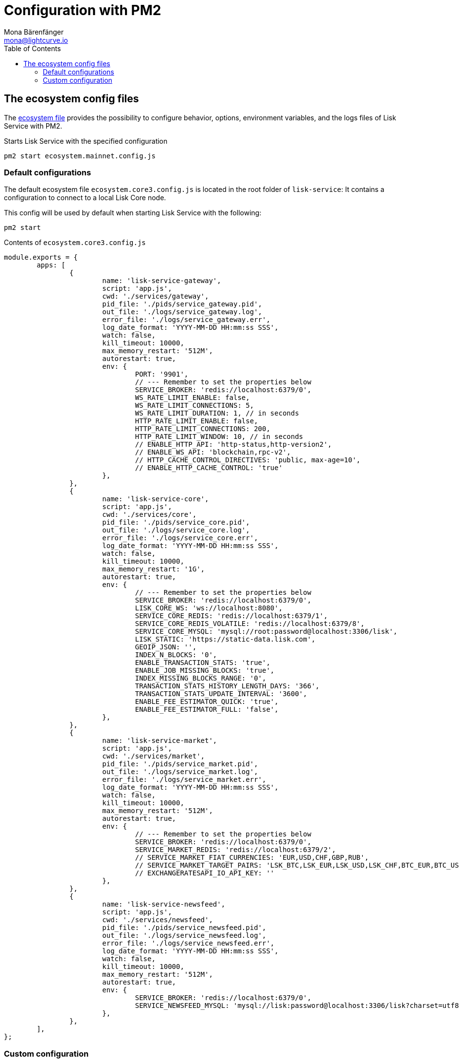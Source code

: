 = Configuration with PM2
Mona Bärenfänger <mona@lightcurve.io>
:description: Describes how to configure Lisk Service with PM2.
:toc:
:imagesdir: ../assets/images
:page-previous: /lisk-service/setup/source.html
:page-previous-title: Installation from source code
:page-next: /lisk-service/management/source.html
:page-next-title: PM2 commands

:url_pm2: https://pm2.keymetrics.io/
:url_pm2_ecosystem_file: https://pm2.keymetrics.io/docs/usage/application-declaration/

:url_management_pm2: management/source.adoc
:url_references_config: references/configuration.adoc

== The ecosystem config files

The {url_pm2_ecosystem_file}[ecosystem file^] provides the possibility to configure behavior, options, environment variables, and the logs files of Lisk Service with PM2.

.Starts Lisk Service with the specified configuration
[source,bash]
----
pm2 start ecosystem.mainnet.config.js
----

=== Default configurations

The default ecosystem file `ecosystem.core3.config.js` is located in the root folder of `lisk-service`:
It contains a configuration to connect to a local Lisk Core node.

This config will be used by default when starting Lisk Service with the following:

[source,bash]
----
pm2 start
----

.Contents of `ecosystem.core3.config.js`
[source,javascript]
----
module.exports = {
	apps: [
		{
			name: 'lisk-service-gateway',
			script: 'app.js',
			cwd: './services/gateway',
			pid_file: './pids/service_gateway.pid',
			out_file: './logs/service_gateway.log',
			error_file: './logs/service_gateway.err',
			log_date_format: 'YYYY-MM-DD HH:mm:ss SSS',
			watch: false,
			kill_timeout: 10000,
			max_memory_restart: '512M',
			autorestart: true,
			env: {
				PORT: '9901',
				// --- Remember to set the properties below
				SERVICE_BROKER: 'redis://localhost:6379/0',
				WS_RATE_LIMIT_ENABLE: false,
				WS_RATE_LIMIT_CONNECTIONS: 5,
				WS_RATE_LIMIT_DURATION: 1, // in seconds
				HTTP_RATE_LIMIT_ENABLE: false,
				HTTP_RATE_LIMIT_CONNECTIONS: 200,
				HTTP_RATE_LIMIT_WINDOW: 10, // in seconds
				// ENABLE_HTTP_API: 'http-status,http-version2',
				// ENABLE_WS_API: 'blockchain,rpc-v2',
				// HTTP_CACHE_CONTROL_DIRECTIVES: 'public, max-age=10',
				// ENABLE_HTTP_CACHE_CONTROL: 'true'
			},
		},
		{
			name: 'lisk-service-core',
			script: 'app.js',
			cwd: './services/core',
			pid_file: './pids/service_core.pid',
			out_file: './logs/service_core.log',
			error_file: './logs/service_core.err',
			log_date_format: 'YYYY-MM-DD HH:mm:ss SSS',
			watch: false,
			kill_timeout: 10000,
			max_memory_restart: '1G',
			autorestart: true,
			env: {
				// --- Remember to set the properties below
				SERVICE_BROKER: 'redis://localhost:6379/0',
				LISK_CORE_WS: 'ws://localhost:8080',
				SERVICE_CORE_REDIS: 'redis://localhost:6379/1',
				SERVICE_CORE_REDIS_VOLATILE: 'redis://localhost:6379/8',
				SERVICE_CORE_MYSQL: 'mysql://root:password@localhost:3306/lisk',
				LISK_STATIC: 'https://static-data.lisk.com',
				GEOIP_JSON: '',
				INDEX_N_BLOCKS: '0',
				ENABLE_TRANSACTION_STATS: 'true',
				ENABLE_JOB_MISSING_BLOCKS: 'true',
				INDEX_MISSING_BLOCKS_RANGE: '0',
				TRANSACTION_STATS_HISTORY_LENGTH_DAYS: '366',
				TRANSACTION_STATS_UPDATE_INTERVAL: '3600',
				ENABLE_FEE_ESTIMATOR_QUICK: 'true',
				ENABLE_FEE_ESTIMATOR_FULL: 'false',
			},
		},
		{
			name: 'lisk-service-market',
			script: 'app.js',
			cwd: './services/market',
			pid_file: './pids/service_market.pid',
			out_file: './logs/service_market.log',
			error_file: './logs/service_market.err',
			log_date_format: 'YYYY-MM-DD HH:mm:ss SSS',
			watch: false,
			kill_timeout: 10000,
			max_memory_restart: '512M',
			autorestart: true,
			env: {
				// --- Remember to set the properties below
				SERVICE_BROKER: 'redis://localhost:6379/0',
				SERVICE_MARKET_REDIS: 'redis://localhost:6379/2',
				// SERVICE_MARKET_FIAT_CURRENCIES: 'EUR,USD,CHF,GBP,RUB',
				// SERVICE_MARKET_TARGET_PAIRS: 'LSK_BTC,LSK_EUR,LSK_USD,LSK_CHF,BTC_EUR,BTC_USD,BTC_CHF',
				// EXCHANGERATESAPI_IO_API_KEY: ''
			},
		},
		{
			name: 'lisk-service-newsfeed',
			script: 'app.js',
			cwd: './services/newsfeed',
			pid_file: './pids/service_newsfeed.pid',
			out_file: './logs/service_newsfeed.log',
			error_file: './logs/service_newsfeed.err',
			log_date_format: 'YYYY-MM-DD HH:mm:ss SSS',
			watch: false,
			kill_timeout: 10000,
			max_memory_restart: '512M',
			autorestart: true,
			env: {
				SERVICE_BROKER: 'redis://localhost:6379/0',
				SERVICE_NEWSFEED_MYSQL: 'mysql://lisk:password@localhost:3306/lisk?charset=utf8mb4',
			},
		},
	],
};
----

=== Custom configuration

To create a custom configuration, it is recommended to copy one of the default configurations.

[source,bash]
----
cp ecosystem.core3.config.js ecosystem.custom.config.js #<1>
----

<1> Copies the file `ecosystem.core3.config.js` and renames it to `ecosystem.custom.config.js`.

Now it is possible to open the new file `ecosystem.custom.config.js` and adjust it as desired.

Lisk Service can be configured in various ways by setting environment variables.

TIP: All available configuration options are described in the xref:{url_references_config}[Configuration reference].

To start Lisk Service with the custom ecosystem file, execute the following command:

[source,bash]
----
pm2 start ecosystem.custom.config.js
----

Finally, if you want to use `npm start` and `npm stop` to start and stop Lisk Service with the custom configuration, don't forget to update the scripts in `package.json`:

[source,json]
----
{
  //[...]
  "scripts": {
    "start": "pm2 start ecosystem.custom.config.js",
    "stop": "pm2 delete ecosystem.custom.config.js",
  //[...]
  }
}
----

Additional commands for managing Lisk Service with PM2 are described on the xref:{url_management_pm2}[PM2 commands] page.
